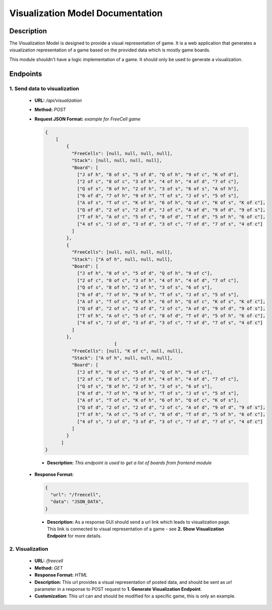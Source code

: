 Visualization Model Documentation
==================================

Description
-----------

The Visualization Model is designed to provide a visual representation of game. It is a web application that
generates a visualization representation of a game based on the provided data which is mostly game boards.

This module shouldn't have a logic implementation of a game. It should only be used to generate a visualization.


Endpoints
---------

---------------------------------------
1. Send data to visualization
---------------------------------------

   - **URL:** `/api/visualization`
   - **Method:** `POST`
   - **Request JSON Format:** `example for FreeCell game`

     .. code-block:: json

        {
            [
                {
                  "FreeCells": [null, null, null, null],
                  "Stack": [null, null, null, null],
                  "Board": [
                    ["J of h", "8 of s", "5 of d", "Q of h", "9 of c", "K of d"],
                    ["2 of c", "8 of c", "3 of h", "4 of h", "4 of d", "7 of c"],
                    ["Q of s", "8 of h", "2 of h", "3 of s", "6 of s", "A of h"],
                    ["6 of d", "7 of h", "9 of h", "T of s", "J of s", "5 of s"],
                    ["A of s", "T of c", "K of h", "6 of h", "Q of c", "K of s", "K of c"],
                    ["Q of d", "2 of s", "2 of d", "J of c", "A of d", "9 of d", "9 of s"],
                    ["T of h", "A of c", "5 of c", "8 of d", "T of d", "5 of h", "6 of c"],
                    ["4 of s", "J of d", "3 of d", "3 of c", "7 of d", "7 of s", "4 of c"]
                  ]
                },
                {
                  "FreeCells": [null, null, null, null],
                  "Stack": ["A of h", null, null, null],
                  "Board": [
                    ["J of h", "8 of s", "5 of d", "Q of h", "9 of c"],
                    ["2 of c", "8 of c", "3 of h", "4 of h", "4 of d", "7 of c"],
                    ["Q of s", "8 of h", "2 of h", "3 of s", "6 of s"],
                    ["6 of d", "7 of h", "9 of h", "T of s", "J of s", "5 of s"],
                    ["A of s", "T of c", "K of h", "6 of h", "Q of c", "K of s", "K of c"],
                    ["Q of d", "2 of s", "2 of d", "J of c", "A of d", "9 of d", "9 of s"],
                    ["T of h", "A of c", "5 of c", "8 of d", "T of d", "5 of h", "6 of c"],
                    ["4 of s", "J of d", "3 of d", "3 of c", "7 of d", "7 of s", "4 of c"]
                  ]
                },
                                  {
                  "FreeCells": [null, "K of c", null, null],
                  "Stack": ["A of h", null, null, null],
                  "Board": [
                    ["J of h", "8 of s", "5 of d", "Q of h", "9 of c"],
                    ["2 of c", "8 of c", "3 of h", "4 of h", "4 of d", "7 of c"],
                    ["Q of s", "8 of h", "2 of h", "3 of s", "6 of s"],
                    ["6 of d", "7 of h", "9 of h", "T of s", "J of s", "5 of s"],
                    ["A of s", "T of c", "K of h", "6 of h", "Q of c", "K of s"],
                    ["Q of d", "2 of s", "2 of d", "J of c", "A of d", "9 of d", "9 of s"],
                    ["T of h", "A of c", "5 of c", "8 of d", "T of d", "5 of h", "6 of c"],
                    ["4 of s", "J of d", "3 of d", "3 of c", "7 of d", "7 of s", "4 of c"]
                  ]
                }
              ]
        }

    - **Description:** `This endpoint is used to get a list of boards from frontend module`

   - **Response Format:**

     .. code-block:: json

        {
          "url": "/freecell",
          "data": "JSON_DATA",
        }

    - **Description:** As a response GUI should send a url link which leads to visualization page. This link is connected to visual representation of a game - see **2. Show Visualization Endpoint** for more details.

---------------------------------------
2. Visualization
---------------------------------------
   - **URL:** `/freecell`
   - **Method:** `GET`
   - **Response Format:** `HTML`
   - **Description:** This url provides a visual representation of posted data, and should be sent as `url` parameter in a response to POST request to **1. Generate Visualization Endpoint**.
   - **Customization:** This url can and should be modified for a specific game, this is only an example.


